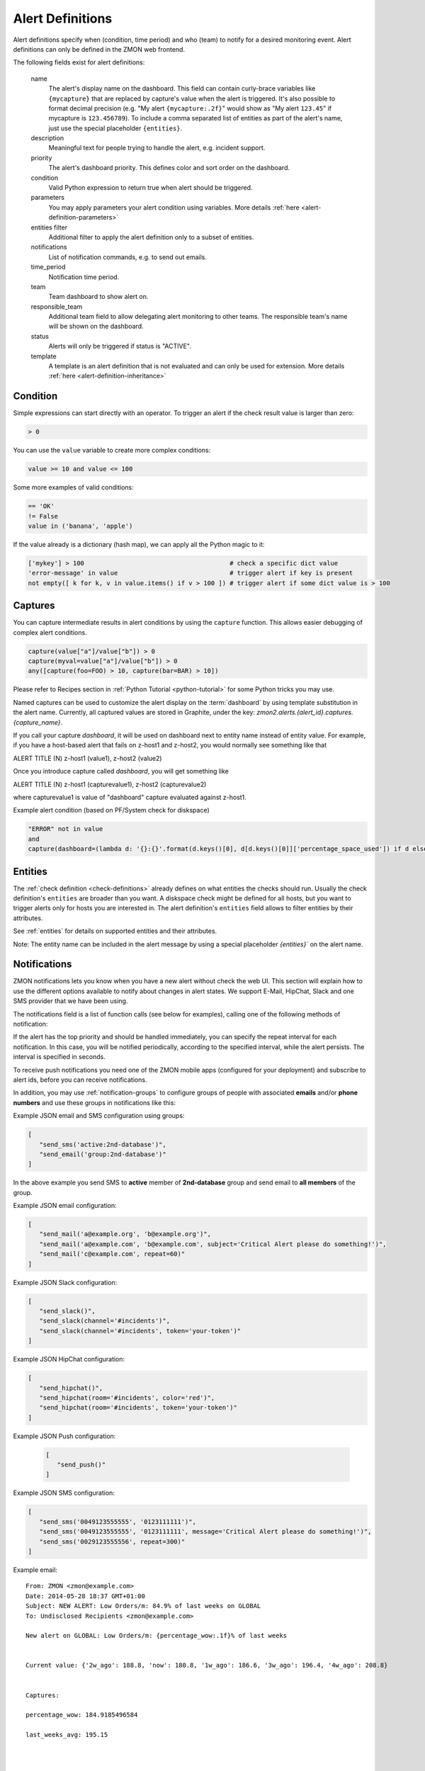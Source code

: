 .. _alert-definitions:

*****************
Alert Definitions
*****************

Alert definitions specify when (condition, time period) and who (team) to notify for a desired monitoring event.
Alert definitions can only be defined in the ZMON web frontend.

The following fields exist for alert definitions:

    name
        The alert's display name on the dashboard.
        This field can contain curly-brace variables like ``{mycapture}`` that are replaced by capture's value when the alert is triggered.
        It's also possible to format decimal precision (e.g. "My alert ``{mycapture:.2f}``" would show as "My alert ``123.45``" if mycapture is ``123.456789``).
        To include a comma separated list of entities as part of the alert's name, just use the special placeholder ``{entities}``.

    description
        Meaningful text for people trying to handle the alert, e.g. incident support.

    priority
        The alert's dashboard priority. This defines color and sort order on the dashboard.

    condition
        Valid Python expression to return true when alert should be triggered.

    parameters
        You may apply parameters your alert condition using variables. More details :ref:`here <alert-definition-parameters>`

    entities filter
        Additional filter to apply the alert definition only to a subset of entities.

    notifications
        List of notification commands, e.g. to send out emails.

    time_period
        Notification time period.

    team
        Team dashboard to show alert on.

    responsible_team
        Additional team field to allow delegating alert monitoring to other teams.
        The responsible team's name will be shown on the dashboard.

    status
        Alerts will only be triggered if status is "ACTIVE".

    template
        A template is an alert definition that is not evaluated and can only be used for extension. More details :ref:`here <alert-definition-inheritance>`

.. _alert-condition:

Condition
---------
Simple expressions can start directly with an operator. To trigger an alert if the check result value is larger than zero:

.. code-block:: python

    > 0

You can use the ``value`` variable to create more complex conditions:

.. code-block:: python

    value >= 10 and value <= 100

Some more examples of valid conditions:

.. code-block:: python

    == 'OK'
    != False
    value in ('banana', 'apple')

If the value already is a dictionary (hash map), we can apply all the Python magic to it:

.. code-block:: python

    ['mykey'] > 100                                       # check a specific dict value
    'error-message' in value                              # trigger alert if key is present
    not empty([ k for k, v in value.items() if v > 100 ]) # trigger alert if some dict value is > 100

.. _captures:

Captures
--------

You can capture intermediate results in alert conditions by using the
``capture`` function. This allows easier debugging of complex alert
conditions.

.. code-block:: python

    capture(value["a"]/value["b"]) > 0
    capture(myval=value["a"]/value["b"]) > 0
    any([capture(foo=FOO) > 10, capture(bar=BAR) > 10])

Please refer to Recipes section in :ref:`Python Tutorial <python-tutorial>` for some Python tricks you may use.

Named captures can be used to customize the alert display on the :term:`dashboard` by using template substitution in the alert name. Currently, all captured values are stored in Graphite, under the key: *zmon2.alerts.{alert_id}.captures.{capture_name}*.

If you call your capture *dashboard*, it will be used on dashboard next to entity name instead of entity value.
For example, if you have a host-based alert that fails on z-host1 and z-host2, you would normally see something like that

ALERT TITLE (N)
z-host1 (value1), z-host2 (value2)

Once you introduce capture called *dashboard*, you will get something like

ALERT TITLE (N)
z-host1 (capturevalue1), z-host2 (capturevalue2)

where capturevalue1 is value of "dashboard" capture evaluated against z-host1.

Example alert condition (based on PF/System check for diskspace)

.. code-block:: python

    "ERROR" not in value
    and
    capture(dashboard=(lambda d: '{}:{}'.format(d.keys()[0], d[d.keys()[0]]['percentage_space_used']) if d else d)(dict((k, v) for k,v in value.iteritems() if v.get('percentage_space_used', 0) >= 90))))

Entities
--------

The :ref:`check definition <check-definitions>` already defines on what entities the checks should run.
Usually the check definition's ``entities`` are broader than you want.
A diskspace check might be defined for all hosts, but you want to trigger alerts only for hosts you are interested in.
The alert definition's ``entities`` field allows to filter entities by their attributes.

See :ref:`entities` for details on supported entities and their attributes.

Note: The entity name can be included in the alert message by using a special placeholder `{entities}`` on the alert name.

Notifications
-------------

ZMON notifications lets you know when you have a new alert without check the web UI. This section will explain how to use the different options available to notify about changes in alert states. We support E-Mail, HipChat, Slack and one SMS provider that we have been using.

The notifications field is a list of function calls (see below for examples), calling one of the following methods of notification:

.. py:function:: send_email(email*, [subject, message, repeat])
.. py:function:: send_sms(number*, [message, repeat])
.. py:function:: send_push([message, repeat, url, key])
.. py:function:: send_slack([channel, message, repeat, token])
.. py:function:: send_hipchat([room, message, color='red', repeat, token])

If the alert has the top priority and should be handled immediately, you can specify the repeat interval for each
notification. In this case, you will be notified periodically, according to the specified interval, while the alert
persists. The interval is specified in seconds.

To receive push notifications you need one of the ZMON mobile apps (configured for your deployment) and subscribe to alert ids, before you can receive notifications.

In addition, you may use :ref:`notification-groups` to configure groups of people with associated **emails** and/or **phone numbers** and use these groups in notifications like this:

Example JSON email and SMS configuration using groups:

.. code-block:: yaml

   [
      "send_sms('active:2nd-database')",
      "send_email('group:2nd-database')"
   ]

In the above example you send SMS to **active** member of **2nd-database** group and send email to **all members** of the group.

Example JSON email configuration:

.. code-block:: yaml

   [
      "send_mail('a@example.org', 'b@example.org')",
      "send_mail('a@example.com', 'b@example.com', subject='Critical Alert please do something!')",
      "send_mail('c@example.com', repeat=60)"
   ]

Example JSON Slack configuration:

.. code-block:: yaml

   [
      "send_slack()",
      "send_slack(channel='#incidents')",
      "send_slack(channel='#incidents', token='your-token')"
   ]

Example JSON HipChat configuration:

.. code-block:: yaml

   [
      "send_hipchat()",
      "send_hipchat(room='#incidents', color='red')",
      "send_hipchat(room='#incidents', token='your-token')"
   ]

Example JSON Push configuration:

   .. code-block:: yaml

      [
         "send_push()"
      ]

Example JSON SMS configuration:

.. code-block:: yaml

   [
      "send_sms('0049123555555', '0123111111')",
      "send_sms('0049123555555', '0123111111', message='Critical Alert please do something!')",
      "send_sms('0029123555556', repeat=300)"
   ]

Example email:

::

   From: ZMON <zmon@example.com>
   Date: 2014-05-28 18:37 GMT+01:00
   Subject: NEW ALERT: Low Orders/m: 84.9% of last weeks on GLOBAL
   To: Undisclosed Recipients <zmon@example.com>

   New alert on GLOBAL: Low Orders/m: {percentage_wow:.1f}% of last weeks


   Current value: {'2w_ago': 188.8, 'now': 180.8, '1w_ago': 186.6, '3w_ago': 196.4, '4w_ago': 208.8}


   Captures:

   percentage_wow: 184.9185496584

   last_weeks_avg: 195.15



   Alert Definition
   Name (ID):     Low Orders/m: {percentage_wow:.1f}% of last weeks (ID: 190)
   Priority:      1
   Check ID:      203
   Condition      capture(percentage_wow=100. * value['now']/capture(last_weeks_avg=(value['1w_ago'] + value['2w_ago'] + value['3w_ago'] + value['4w_ago'])/4. )) < 85
   Team:          Platform/Software
   Resp. Team:    Platform/Software
   Notifications: [u"send_mail('example@example.com')"]

   Entity

   id: GLOBAL

   type: GLOBAL

   percentage_wow: 184.9185496584

   last_weeks_avg: 195.15

Example SMS:

::

   Message details:
      Type: Text Message
      From: zmon2
   Message text:
      NEW ALERT: DB instances test alert on all shards on customer-integration-master


.. _time-periods:

Time periods
------------

ZMON 2.0 allows specifying time periods in alert definitions. When
specified, user will be notified about the alert only when it occurs
during given period. Examples below cover most common use cases of time
periods’ definitions.

To specify a time period from Monday through Friday, 9:00 to 17:00, use a
period such as

        wd {Mon-Fri} hr {9-16}

When specifying a range by using -, it is best to think of - as meaning
through. It is 9:00 through 16:00, which is just before 17:00 (16:59:59).

To specify a time period from Monday through Friday, 9:00 to 17:00 on
Monday, Wednesday, and Friday, and 9:00 to 15:00 on Tuesday and Thursday,
use a period such as

        wd {Mon Wed Fri} hr {9-16}, wd{Tue Thu} hr {9-14}

To specify a time period that extends Mon-Fri 9-16, but alternates
weeks in a month, use a period such as

        wk {1 3 5} wd {Mon Wed Fri} hr {9-16}

A period that specifies winter in the northern hemisphere:

        mo {Nov-Feb}

This is equivalent to the previous example:

        mo {Jan-Feb Nov-Dec}

As is

        mo {jan feb nov dec}

And this is too:

        mo {Jan Feb}, mo {Nov Dec}

To specify a period that describes every other half-hour, use something
like:

        minute { 0-29 }

To specify the morning, use

        hour { 0-11 }

Remember, 11 is not 11:00:00, but rather 11:00:00 - 11:59:59.

5 second blocks:

        sec {0-4 10-14 20-24 30-34 40-44 50-54}

To specify every first half-hour on alternating week days, and the
second half-hour the rest of the week, use the period

        wd {1 3 5 7} min {0-29}, wd {2 4 6} min {30-59}

For more examples and syntax reference, please refer to this `documentation <http://search.cpan.org/~pryan/Period-1.20/Period.pm#PERIOD_EXAMPLES>`_


Alert Deletion
--------------

To delete an alert definition, you must either have ADMIN, LEAD or USER roles and execute the following steps:

* Open the alert definition to delete.
* Click on the top right link named `Delete`.
* Confirm deletion.

Want to know more about alert deletion permissions? Please take a look into the :ref:`permissions` section.


Alert Functions Reference
-------------------------

The following functions are available in the alert condition expression:


.. py:function:: capture(value)
                 capture(name=value)

    Saves the given value as a capture, and returns it unaltered. In the first form, the capture receives a generated name (:samp:`capture_{N}`). In the second form, the specified name is used as the name of the capture.

    **Example:** ``capture(foo=1)`` saves the value ``1`` in a capture named ``foo`` and returns ``1``.


.. py:function:: timeseries_avg(time_spec)

    The arithmetic mean of the check values gathered in the specified time period. Returns ``None`` if there are no values. Only works for numeric values.

    **Example:** The check has gathered the values 5, 12, 14, 13, and 6 over the last five minutes. ``timeseries_avg('5m')`` is (5 + 12 + 14 + 13 + 6) / 5 = 10.


.. py:function:: timeseries_median(time_spec)

    The median of the check values gathered in the specified time period. If the number of such values is even, the arithmetic mean of the two middle values is returned. Returns ``None`` if there are no values. Equivalent to    :samp:`timeseries_percentile({time_spec}, 0.5)`. Only works for numeric values.

    **Example 1:** The check has gathered the values 5, 12, 14, 13, and 6 over the last five minutes. Sorting these values gives 5, 6, 12, 13, 14. The middle value is 12. Therefore, ``timeseries_median('5m')`` is 12.

    **Example 2:** The check has gathered the values 12, 14, 13, and 6 over the last four minutes. Sorting these values gives 6, 12, 13, 14. The two middle values are 12 and 13. Therefore, ``timeseries_median('4m')`` is (12 + 13) / 2 = 12.5.


.. py:function:: timeseries_percentile(time_spec, percent)

    The *P*\ -th percentile of the values gathered in the specified time period, where *P* = *percent* × 100, using linear interpolation. Only works for numeric values.

    The *P*\ -th percentile of *N* values is *V*\ (⌊\ *K*\ ⌋) + (\ *V*\ (⌈\ *K*\ ⌉) − *V*\ (⌊\ *K*\ ⌋)) × (\ *K* − ⌊\ *K*\ ⌋), where *K* = (*N* − 1) × *P* / 100 and *V*\ (\ *I*\ ) for *I* in [0, *N*\ ) is the *I*\ -th element of the list of values sorted in ascending order. Returns ``None`` if there are no values.

    **Example 1:** The check has gathered the values 5, 12, 14, 13, and 6 over the last five minutes. Sorting these values gives 5, 6, 12, 13, 14. Let *P* = 30. There are *N* = 5 values, and *K* = (*N* − 1) × *P* / 100 = (5 − 1) × 30 / 100 = 1.2. The value at index ⌊1.2⌋ = 1 is 6, and the value at index ⌈1.2⌉ = 2 is 12. Therefore, ``timeseries_percentile('5m', 0.3)`` is 6 + (12 − 6) × (1.2 − ⌊1.2⌋) = 7.2.

    **Example 2:** The check has gathered the values 5, 12, 14, 13, and 6 over the last five minutes. Sorting these values gives 5, 6, 12, 13, 14. Let *P* = 25. There are *N* = 5 values, and *K* = (*N* − 1) × *P* / 100 = (5 − 1) × 25 / 100 = 1. ⌊1⌋ = ⌈1⌉ = 1. The value at index 1 is 6. Therefore, ``timeseries_percentile('5m', 0.25)`` is 6 + (6 − 6) × (1 − ⌊1⌋) = 6.


.. py:function:: timeseries_first(time_spec)

    The oldest value among the values gathered in the specified time period. Returns ``None`` if there are no values. Works regardless of the type of value.

    **Example:** The check has gathered the values 5, 12, 14, 13, and 6 over the last five minutes. The oldest value is 5. Therefore, ``timeseries_first('5m')`` is 5.


.. py:function:: timeseries_delta(time_spec)

    The newest value among the values gathered in the specified time period minus the oldest one. Returns ``0`` if there are no values. Only works for numeric values.

    **Example 1:** The check has gathered the values 5, 12, 14, 13, and 6 over the last five minutes. The newest value is 6 and the oldest value is 5. Therefore, ``timeseries_delta('5m')`` is 6 − 5 = 1.

    **Example 2:** The check has gathered the values 12, 14, 13, and 6 over the last four minutes. The newest value is 6 and the oldest value is 12. Therefore, ``timeseries_delta('4m')`` is 6 − 12 = −6 (not 6).


.. py:function:: timeseries_min(time_spec)

    The smallest value among the values gathered in the specified time period. Returns ``None`` if there are no values. Works regardless of the type of value, but is unlikely to be particularly useful for non-numeric values.

    **Example:** The check has gathered the values 5, 12, 14, 13, and 6 over the last five minutes. The smallest value is 5. Therefore, ``timeseries_min('5m')`` is 5.


.. py:function:: timeseries_max(time_spec)

    The largest value among the values gathered in the specified time period. Returns ``None`` if there are no values. Works regardless of the type of value, but is unlikely to be particularly useful for non-numeric values.

    **Example:** The check has gathered the values 5, 12, 14, 13, and 6 over the last five minutes. The largest value is 14. Therefore, ``timeseries_max('5m')`` is 14.


.. py:function:: timeseries_sum(time_spec)

    The sum of the values gathered in the specified time period. Returns ``0`` if there are no values. Only works for numeric values.

    **Example:** The check has gathered the values 5, 12, 14, 13, and 6 over the last five minutes. Therefore, ``timeseries_sum('5m')`` is 5 + 12 + 14 + 13 + 6 = 50.


.. py:function:: value_series([n=1])

    Returns the last n values for the underlying checks and the current entity.

.. py:function:: alert_series(f, [n=1])

    Returns True if function f either raises exception or returns True for the last n check values for the given entity. Use this function to build an alert that only is raised if the last n intervals are up. This can solve alert where you face flapping due to technical issues.

.. py:function:: entity_results()

     List for every entity containing a dict with the following keys: ``value`` (the most recent value for the alert's check on that entity), ``ts`` (the time when the check evaluation was started, in seconds since the epoch, as a floating-point number), and ``td`` (the check's duration, in seconds, as a floating-point number). Works regardless of the type of value. DOES NOT WORK in Trial Run right now!


.. py:function:: entity_values()

    Returns a list for each entity containing the most recent value for the alert's check on that entity. Works regardless of the type of value. DOES NOT WORK in Trial Run right now!

History distance functionality
^^^^^^^^^^^^^^^^^^^^^^^^^^^^^^
The history distance functionality currently only works for numeric values, and not for structured ones, or arrays.
Call for a DistanceWrapper object. ::

    history().distance([weeks=4], [bin_size='1h'], [snap_to_bin = True], [dict_extractor_path=lambda x: x])

An object will be returned, where you can call additional functions on. The default parameters should be good for most cases,
but in case you'd like to change them:

``weeks``
    Changes how far you'd like to look into the past. It is good to average more than one week, since you might have seen
    something unusual a week ago, and I assume you would like to get warned in the next week if something similar happens.

``bin_size``
    Defines the size of the bins you are using to aggregate the history. Defaults to 1h. Is a ``time_spec``. See the
    next parameter for an explanation of the bins.

``snap_to_bin``
    Determines wether you'd like to have sliding bins, or fixed bin start points. Consider the following example:
    You run your check at monday, 10.30 AM. If ``snap_to_bin`` is ``True``, you would gather data from the past 4 weeks,
    every monday from 10 AM to 11 AM, and then calculate the mean and standard deviation to use in the functions below.
    If the value is ``snap_to_bin`` is ``False``, you would gather data from every monday, 9.30 AM to 10.30 AM.

    Setting the value to ``True`` allows for some internal caching of already-calculated values for a bin, since the
    mean and standard deviation don't change for about an hour, so you don't stress the network and servers as much
    as with having it set to ``False``. **Attention:** Caching optimizations for ``snap_to_bin`` not yet implemented.
    Please use it nevertheless, so that we can benefit from optimizations in the future.

``dict_extractor_path``
    Takes a string that is used for accessing the ``value`` if it is not a scalar value, but a dict. Normally, the history
    functionality only works for scalar values. Using this access string, you can use structured values, too.
    The `dict_extractor_path` is of the form 'a.b.c' for a dict with the structure {'a':{'b':{'c':5}}} to extract the value 5.
    Effectively, you use the `dict_extractor_path` to boil a structured check value down to a scalar value. The
    `dict_extractor_path` is
    applied on the historic values, and on the parameters of the ``sigma()`` and ``absolute()`` functions.

    **Example:** Your check gives you a map of data instead of a single value:
    ``{"CREDITCARD": 25, "PAYPAL": 10, "MAK": 10, "PTF": 30}``
    which contains the number of requests for the payment methods CREDITCARD, PAYPAL, MAKSUTURVA and PRZELEWY24
    of the last few minutes. If
    you want to check the history of Paypal orders, take this one: ::

        history().distance(dict_extractor_path = 'PAYPAL').sigma(value) < 2.0

    which will take a look at the history of Paypal orders only and warn you if there is something unusual
    (too low number of requests). An even better query would be: ::

        capture(suspect_payment_methods=
            {
                k: value[k]
                for k,v in
                    {
                        payment_method: history().distance(dict_extractor_path = payment_method).sigma(value)
                        for payment_method in value.keys()
                    }.items()
                if v < -2.0
            }
        )

    which takes a look at the history of every payment method and then tells you in a capture which payment methods are
    suspect and should be looked at manually.

    **Attention:** Some structured values are not written to the history (when they are too complex). If you have trouble,
    try to change your check to return less complex values. Lists are currently not supported.

.. py:function:: absolute(value)

    Returns the absolute distance of the actual value to the history of the check that is linked to this function.
    The absolute distance is just the difference of the value provided and the mean of the history values.

    **Example:** You can use it e.g. to warn when you get 5 more exceptions than you would get on average: ::

        history().distance().absolute(value) < 5

    The distance is directed, which means that you will not get warned if you get "too little" exceptions. You can use
    abs() to get an undirected value.

.. py:function:: sigma(value)

    Returns the distance of the actual value to the history of the check, normalized by the standard deviation.

    **Example**: You can use it e.g. to get warned when you get more exceptions than usual: ::

        history().distance().sigma(value) < 2.0

    This check warns you in 4% of all cases on average. You will not be warned if there are some small spikes in
    the exception count, but you will be warned if there are spikes that are twice as far away from the mean as what is
    usual.

    The distance is directed, which means that you will not get warned if you get "too little" exceptions. You can use
    abs() to get an undirected value.

.. py:function:: bin_mean()

    Returns the mean of the bins that were aggregated.

.. py:function:: bin_standard_deviation()

    Returns the standard deviation of the bins that were aggregated.


Time Specifications
^^^^^^^^^^^^^^^^^^^

Whenever one of these functions takes an argument named ``time_spec``, that argument is a string of the form :samp:`{<magnitude>}{<unit>}`, where :samp:`{<magnitude>}` is an positive integer, and :samp:`{<unit>}` is one of ``s`` (for seconds), ``m`` (for minutes), ``h`` (for hours), and ``d`` (for days).

Therefore, a value of ``5m`` would indicate that all values gathered in the last five minutes should be taken into account.
